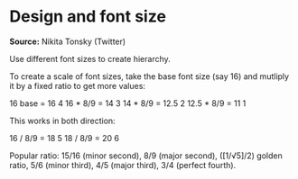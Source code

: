 * Design and font size

#+FILETAGS: :typography:

*Source:* Nikita Tonsky (Twitter)

Use different font sizes to create hierarchy.

To create a scale of font sizes, take the base font size (say 16) and mutliply it by a fixed ratio to get more values:

16 base    = 16    4
16 * 8/9   = 14    3
14 * 8/9   = 12.5  2
12.5 * 8/9 = 11    1

This works in both direction:

16 / 8/9   = 18    5
18 / 8/9   = 20    6

Popular ratio: 15/16 (minor second), 8/9 (major second), ([1/√5]/2) golden ratio, 5/6 (minor third), 4/5 (major third), 3/4 (perfect fourth).
